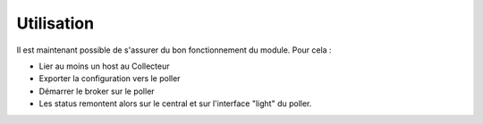 Utilisation
===========

Il est maintenant possible de s'assurer du bon fonctionnement du module. Pour cela :

* Lier au moins un host au Collecteur
* Exporter la configuration vers le poller
* Démarrer le broker sur le poller
* Les status remontent alors sur le central et sur l'interface "light" du poller.
